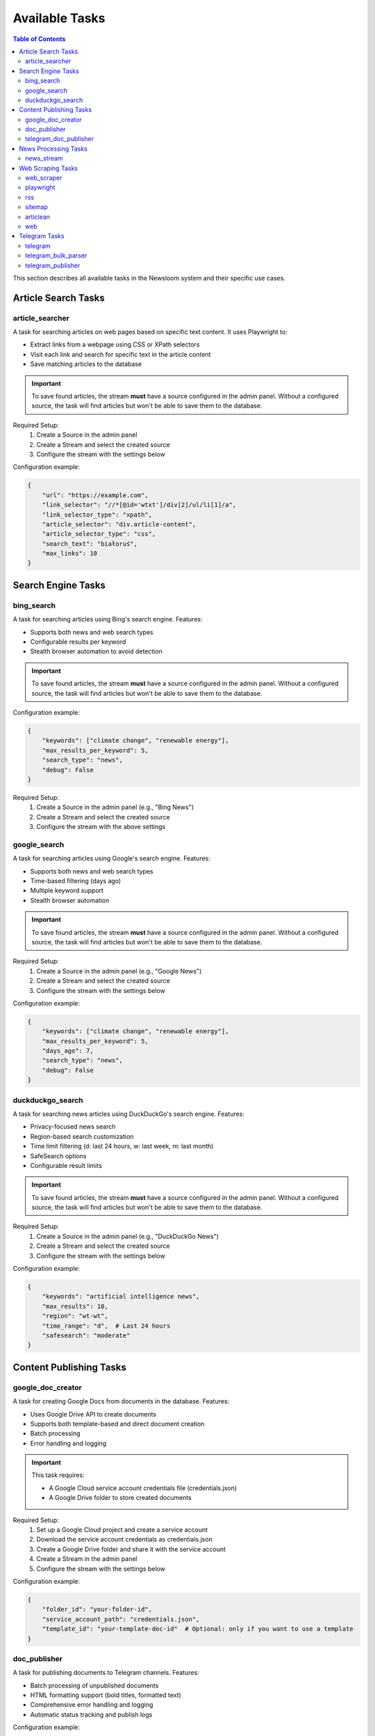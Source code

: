 Available Tasks
==============

.. contents:: Table of Contents
   :local:
   :depth: 2

This section describes all available tasks in the Newsloom system and their specific use cases.

Article Search Tasks
------------------

article_searcher
~~~~~~~~~~~~~~
A task for searching articles on web pages based on specific text content. It uses Playwright to:

* Extract links from a webpage using CSS or XPath selectors
* Visit each link and search for specific text in the article content
* Save matching articles to the database

.. important::
   To save found articles, the stream **must** have a source configured in the admin panel. 
   Without a configured source, the task will find articles but won't be able to save them 
   to the database.

Required Setup:
    1. Create a Source in the admin panel
    2. Create a Stream and select the created source
    3. Configure the stream with the settings below

Configuration example:

.. code-block:: python

    {
        "url": "https://example.com",
        "link_selector": "//*[@id='wtxt']/div[2]/ul/li[1]/a",
        "link_selector_type": "xpath",
        "article_selector": "div.article-content",
        "article_selector_type": "css",
        "search_text": "białoruś",
        "max_links": 10
    }

Search Engine Tasks
-----------------

bing_search
~~~~~~~~~~
A task for searching articles using Bing's search engine. Features:

* Supports both news and web search types
* Configurable results per keyword
* Stealth browser automation to avoid detection

.. important::
   To save found articles, the stream **must** have a source configured in the admin panel. 
   Without a configured source, the task will find articles but won't be able to save them 
   to the database.

Configuration example:

.. code-block:: python

    {
        "keywords": ["climate change", "renewable energy"],
        "max_results_per_keyword": 5,
        "search_type": "news",
        "debug": False
    }

Required Setup:
    1. Create a Source in the admin panel (e.g., "Bing News")
    2. Create a Stream and select the created source
    3. Configure the stream with the above settings

google_search
~~~~~~~~~~~
A task for searching articles using Google's search engine. Features:

* Supports both news and web search types
* Time-based filtering (days ago)
* Multiple keyword support
* Stealth browser automation

.. important::
   To save found articles, the stream **must** have a source configured in the admin panel. 
   Without a configured source, the task will find articles but won't be able to save them 
   to the database.

Required Setup:
    1. Create a Source in the admin panel (e.g., "Google News")
    2. Create a Stream and select the created source
    3. Configure the stream with the settings below

Configuration example:

.. code-block:: python

    {
        "keywords": ["climate change", "renewable energy"],
        "max_results_per_keyword": 5,
        "days_ago": 7,
        "search_type": "news",
        "debug": False
    }

duckduckgo_search
~~~~~~~~~~~~~~~
A task for searching news articles using DuckDuckGo's search engine. Features:

* Privacy-focused news search
* Region-based search customization
* Time limit filtering (d: last 24 hours, w: last week, m: last month)
* SafeSearch options
* Configurable result limits

.. important::
   To save found articles, the stream **must** have a source configured in the admin panel. 
   Without a configured source, the task will find articles but won't be able to save them 
   to the database.

Required Setup:
    1. Create a Source in the admin panel (e.g., "DuckDuckGo News")
    2. Create a Stream and select the created source
    3. Configure the stream with the settings below

Configuration example:

.. code-block:: python

    {
        "keywords": "artificial intelligence news",
        "max_results": 10,
        "region": "wt-wt",
        "time_range": "d",  # Last 24 hours
        "safesearch": "moderate"
    }

Content Publishing Tasks
---------------------

google_doc_creator
~~~~~~~~~~~~~~~
A task for creating Google Docs from documents in the database. Features:

* Uses Google Drive API to create documents
* Supports both template-based and direct document creation
* Batch processing
* Error handling and logging

.. important::
   This task requires:
   
   * A Google Cloud service account credentials file (credentials.json)
   * A Google Drive folder to store created documents

Required Setup:
    1. Set up a Google Cloud project and create a service account
    2. Download the service account credentials as credentials.json
    3. Create a Google Drive folder and share it with the service account
    4. Create a Stream in the admin panel
    5. Configure the stream with the settings below

Configuration example:

.. code-block:: python

    {
        "folder_id": "your-folder-id",
        "service_account_path": "credentials.json",
        "template_id": "your-template-doc-id"  # Optional: only if you want to use a template
    }

doc_publisher
~~~~~~~~~~~
A task for publishing documents to Telegram channels. Features:

* Batch processing of unpublished documents
* HTML formatting support (bold titles, formatted text)
* Comprehensive error handling and logging
* Automatic status tracking and publish logs

Configuration example:

.. code-block:: python

    {
        "channel_id": "-100123456789",
        "bot_token": "1234567890:ABCdefGHIjklMNOpqrsTUVwxyz",
        "batch_size": 10  # Maximum number of docs to process in one batch
    }

telegram_doc_publisher
~~~~~~~~~~~~~~~~~~
A task for publishing Google Doc links to Telegram channels. Features:

* Customizable message templates
* Batch processing
* Rate limiting with configurable delays
* Error handling and logging

.. important::
   The stream **must** have an associated media configured in the admin panel with a telegram_chat_id.
   Without proper media configuration, the task will fail to run.

Required Setup:
    1. Create a Media in the admin panel with a configured telegram_chat_id
    2. Create a Stream and select the created media
    3. Configure the stream with the settings below

Configuration example:

.. code-block:: python

    {
        "message_template": "{title}\n\n{google_doc_link}",
        "batch_size": 10,
        "delay_between_messages": 2
    }

News Processing Tasks
------------------

news_stream
~~~~~~~~~
A task for processing news streams using AI agents. Features:

* Integration with Amazon Bedrock
* Customizable prompt templates
* Batch processing
* Support for saving to docs

Configuration example:

.. code-block:: python

    {
        "agent_id": 1,
        "time_window_minutes": 60,
        "max_items": 100,
        "save_to_docs": True
    }

Web Scraping Tasks
----------------

web_scraper
~~~~~~~~~~
A task for scraping content from news articles with empty text using crawl4ai. Features:

* Automatic content extraction using crawl4ai
* Batch processing of empty articles
* Markdown output format
* Error handling and logging

.. important::
   This task processes existing news articles that have empty text content.
   It does not create new articles but updates existing ones with their content.

Required Setup:
    1. Create a Stream in the admin panel
    2. Configure the stream with the settings below

Configuration example:

.. code-block:: python

    {
        "batch_size": 10  # Number of empty articles to process in each run
    }

playwright
~~~~~~~~~
A task for extracting links from web pages using Playwright. Features:

* Configurable link selectors
* Stealth browser automation
* Automatic URL normalization

.. important::
   To save found articles, the stream **must** have a source configured in the admin panel. 
   Without a configured source, the task will find articles but won't be able to save them 
   to the database.

Required Setup:
    1. Create a Source in the admin panel
    2. Create a Stream and select the created source
    3. Configure the stream with the settings below

Configuration example:

.. code-block:: python

    {
        "url": "https://example.com",
        "link_selector": "a.article-link",
        "max_links": 100
    }

rss
~~~
A task for parsing RSS feeds. Features:

* Feed URL processing
* Entry limit configuration
* Automatic date parsing
* Duplicate handling

.. important::
   To save found articles, the stream **must** have a source configured in the admin panel. 
   Without a configured source, the task will find articles but won't be able to save them 
   to the database.

Required Setup:
    1. Create a Source in the admin panel (e.g., the RSS feed name)
    2. Create a Stream and select the created source
    3. Configure the stream with the settings below

Configuration example:

.. code-block:: python

    {
        "feed_url": "https://example.com/feed.xml",
        "max_entries": 100
    }

sitemap
~~~~~~~
A task for parsing XML sitemaps. Features:

* Support for sitemap index files
* Link limit configuration
* Last modification date handling
* Error handling for timeouts

.. important::
   To save found articles, the stream **must** have a source configured in the admin panel. 
   Without a configured source, the task will find articles but won't be able to save them 
   to the database.

Required Setup:
    1. Create a Source in the admin panel (e.g., the website name)
    2. Create a Stream and select the created source
    3. Configure the stream with the settings below

Configuration example:

.. code-block:: python

    {
        "sitemap_url": "https://example.com/sitemap.xml",
        "max_links": 100,
        "follow_next": False
    }

articlean
~~~~~~~~
A task for processing articles through the Articlean service. Features:

* Extracts article content and title from URLs
* Automatic error handling and retry logic
* Batch processing support
* Transaction-safe database updates

.. important::
   This task requires the following environment variables to be set:
   
   * ARTICLEAN_API_KEY: API key for authentication
   * ARTICLEAN_API_URL: Endpoint URL for the Articlean service

Required Setup:
    1. Set up the required environment variables in your .env file
    2. Create a Stream in the admin panel
    3. Configure the stream (no additional configuration required)

web
~~~
A task for scraping web articles using configurable selectors. Features:

* Custom header support
* Flexible selector configuration
* Error handling

Configuration example:

.. code-block:: python

    {
        "base_url": "https://example.com",
        "selectors": {
            "title": "h1.article-title",
            "content": "div.article-content",
            "date": "time.published-date"
        },
        "headers": {
            "User-Agent": "Mozilla/5.0 (Windows NT 10.0; Win64; x64) AppleWebKit/537.36"
        }
    }

Telegram Tasks
------------

telegram
~~~~~~~
A task for monitoring Telegram channels. Features:

* Post limit configuration
* Automatic scrolling
* Message extraction
* Timestamp handling

Configuration example:

.. code-block:: python

    {
        "posts_limit": 20
    }

telegram_bulk_parser
~~~~~~~~~~~~~~~~~
A task for bulk parsing multiple Telegram channels. Features:

* Time window filtering
* Configurable scroll behavior
* Async processing
* Error handling per channel

Configuration example:

.. code-block:: python

    {
        "time_window_minutes": 120,
        "max_scrolls": 50,
        "wait_time": 5
    }

telegram_publisher
~~~~~~~~~~~~~~~
A task for publishing content to Telegram channels. Features:

* Batch processing
* Time window filtering
* Source type filtering
* Error handling per message

.. important::
   The stream **must** have an associated media configured in the admin panel.
   Without a configured media, the task will fail to run.

Configuration example:

.. code-block:: python

    {
        "channel_id": "-100123456789",
        "bot_token": "1234567890:ABCdefGHIjklMNOpqrsTUVwxyz",
        "batch_size": 10,
        "time_window_minutes": 10,
        "source_types": ["web", "telegram"]
    }
